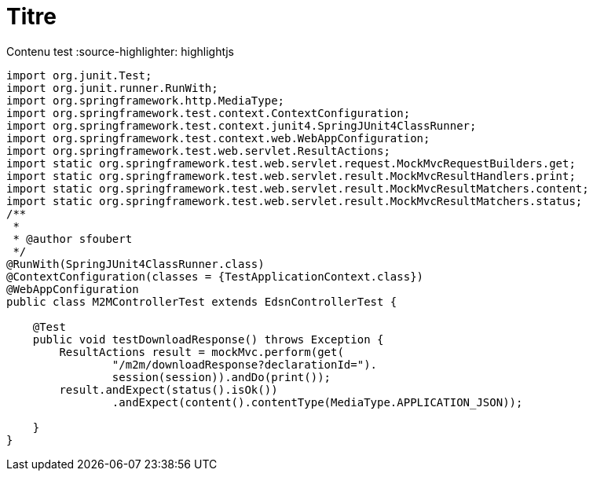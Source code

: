 = Titre

Contenu test
:source-highlighter: highlightjs
[source,java]
----

import org.junit.Test;
import org.junit.runner.RunWith;
import org.springframework.http.MediaType;
import org.springframework.test.context.ContextConfiguration;
import org.springframework.test.context.junit4.SpringJUnit4ClassRunner;
import org.springframework.test.context.web.WebAppConfiguration;
import org.springframework.test.web.servlet.ResultActions;
import static org.springframework.test.web.servlet.request.MockMvcRequestBuilders.get;
import static org.springframework.test.web.servlet.result.MockMvcResultHandlers.print;
import static org.springframework.test.web.servlet.result.MockMvcResultMatchers.content;
import static org.springframework.test.web.servlet.result.MockMvcResultMatchers.status;
/**
 *
 * @author sfoubert
 */
@RunWith(SpringJUnit4ClassRunner.class)
@ContextConfiguration(classes = {TestApplicationContext.class})
@WebAppConfiguration
public class M2MControllerTest extends EdsnControllerTest {

    @Test
    public void testDownloadResponse() throws Exception {
        ResultActions result = mockMvc.perform(get(
                "/m2m/downloadResponse?declarationId=").
                session(session)).andDo(print());
        result.andExpect(status().isOk())
                .andExpect(content().contentType(MediaType.APPLICATION_JSON));

    }
}


----